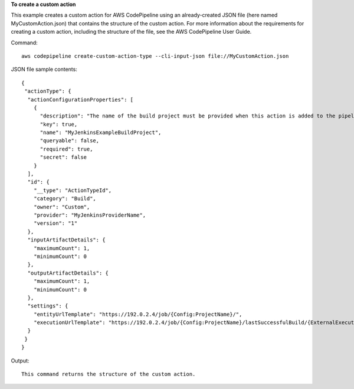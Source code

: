 **To create a custom action**

This example creates a custom action for AWS CodePipeline using an already-created JSON file (here named MyCustomAction.json) that contains the structure of the custom action. For more information about the requirements for creating a custom action, including the structure of the file, see the AWS CodePipeline User Guide.

Command::

  aws codepipeline create-custom-action-type --cli-input-json file://MyCustomAction.json
  
JSON file sample contents::
  
  {
   "actionType": {
    "actionConfigurationProperties": [
      {
        "description": "The name of the build project must be provided when this action is added to the pipeline.",
        "key": true,
        "name": "MyJenkinsExampleBuildProject",
        "queryable": false,
        "required": true,
        "secret": false
      }
    ],
    "id": {
      "__type": "ActionTypeId",
      "category": "Build",
      "owner": "Custom",
      "provider": "MyJenkinsProviderName",
      "version": "1"
    },
    "inputArtifactDetails": {
      "maximumCount": 1,
      "minimumCount": 0
    },
    "outputArtifactDetails": {
      "maximumCount": 1,
      "minimumCount": 0
    },
    "settings": {
      "entityUrlTemplate": "https://192.0.2.4/job/{Config:ProjectName}/",
      "executionUrlTemplate": "https://192.0.2.4/job/{Config:ProjectName}/lastSuccessfulBuild/{ExternalExecutionId}/"
    }
   }
  }

Output::

  This command returns the structure of the custom action.